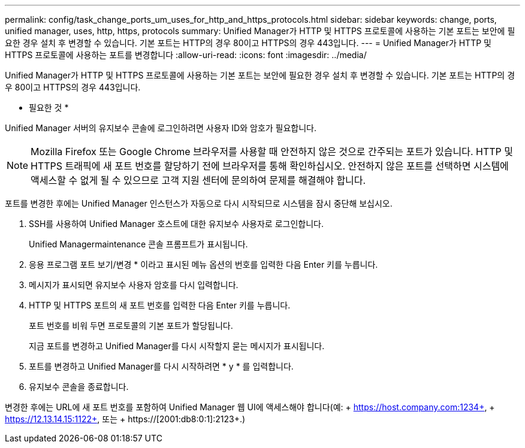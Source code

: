 ---
permalink: config/task_change_ports_um_uses_for_http_and_https_protocols.html 
sidebar: sidebar 
keywords: change, ports, unified manager, uses, http, https, protocols 
summary: Unified Manager가 HTTP 및 HTTPS 프로토콜에 사용하는 기본 포트는 보안에 필요한 경우 설치 후 변경할 수 있습니다. 기본 포트는 HTTP의 경우 80이고 HTTPS의 경우 443입니다. 
---
= Unified Manager가 HTTP 및 HTTPS 프로토콜에 사용하는 포트를 변경합니다
:allow-uri-read: 
:icons: font
:imagesdir: ../media/


[role="lead"]
Unified Manager가 HTTP 및 HTTPS 프로토콜에 사용하는 기본 포트는 보안에 필요한 경우 설치 후 변경할 수 있습니다. 기본 포트는 HTTP의 경우 80이고 HTTPS의 경우 443입니다.

* 필요한 것 *

Unified Manager 서버의 유지보수 콘솔에 로그인하려면 사용자 ID와 암호가 필요합니다.

[NOTE]
====
Mozilla Firefox 또는 Google Chrome 브라우저를 사용할 때 안전하지 않은 것으로 간주되는 포트가 있습니다. HTTP 및 HTTPS 트래픽에 새 포트 번호를 할당하기 전에 브라우저를 통해 확인하십시오. 안전하지 않은 포트를 선택하면 시스템에 액세스할 수 없게 될 수 있으므로 고객 지원 센터에 문의하여 문제를 해결해야 합니다.

====
포트를 변경한 후에는 Unified Manager 인스턴스가 자동으로 다시 시작되므로 시스템을 잠시 중단해 보십시오.

. SSH를 사용하여 Unified Manager 호스트에 대한 유지보수 사용자로 로그인합니다.
+
Unified Managermaintenance 콘솔 프롬프트가 표시됩니다.

. 응용 프로그램 포트 보기/변경 * 이라고 표시된 메뉴 옵션의 번호를 입력한 다음 Enter 키를 누릅니다.
. 메시지가 표시되면 유지보수 사용자 암호를 다시 입력합니다.
. HTTP 및 HTTPS 포트의 새 포트 번호를 입력한 다음 Enter 키를 누릅니다.
+
포트 번호를 비워 두면 프로토콜의 기본 포트가 할당됩니다.

+
지금 포트를 변경하고 Unified Manager를 다시 시작할지 묻는 메시지가 표시됩니다.

. 포트를 변경하고 Unified Manager를 다시 시작하려면 * y * 를 입력합니다.
. 유지보수 콘솔을 종료합니다.


변경한 후에는 URL에 새 포트 번호를 포함하여 Unified Manager 웹 UI에 액세스해야 합니다(예: + https://host.company.com:1234+, + https://12.13.14.15:1122+, 또는 + https://[2001:db8:0:1]:2123+.)
